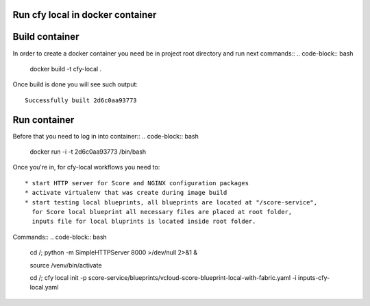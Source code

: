=================================
Run cfy local in docker container
=================================

===============
Build container
===============

In order to create a docker container you need be in project root directory
and run next commands::
.. code-block:: bash


    docker build -t cfy-local .


Once build is done you will see such output::


    Successfully built 2d6c0aa93773


=============
Run container
=============

Before that you need to log in into container::
.. code-block:: bash


    docker run -i -t 2d6c0aa93773 /bin/bash


Once you're in, for cfy-local workflows you need to::

    * start HTTP server for Score and NGINX configuration packages
    * activate virtualenv that was create during image build
    * start testing local blueprints, all blueprints are located at "/score-service",
      for Score local blueprint all necessary files are placed at root folder,
      inputs file for local bluprints is located inside root folder.


Commands::
.. code-block:: bash

    cd /; python -m SimpleHTTPServer 8000 >/dev/null 2>&1 &

    source /venv/bin/activate

    cd /; cfy local init -p score-service/blueprints/vcloud-score-blueprint-local-with-fabric.yaml -i inputs-cfy-local.yaml

